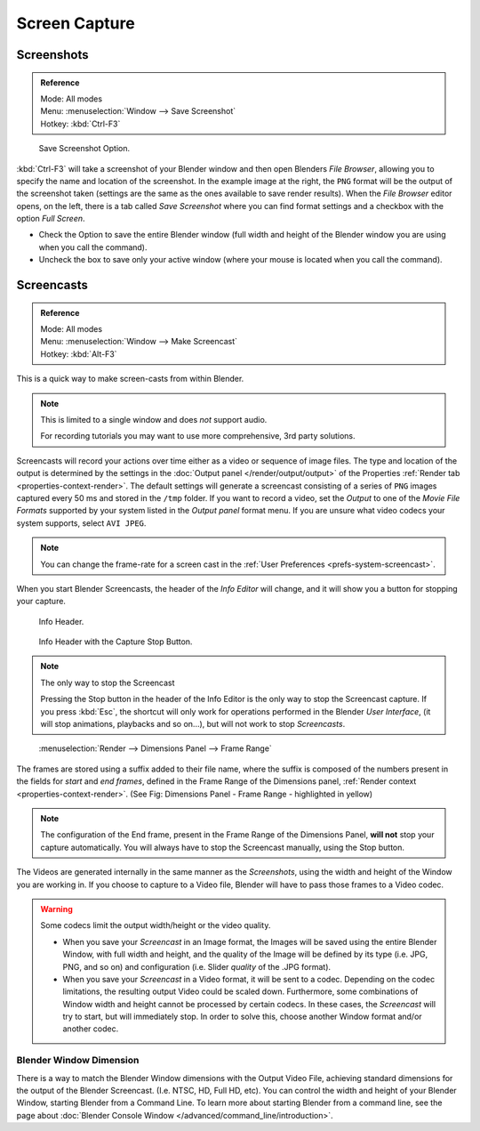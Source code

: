 
**************
Screen Capture
**************

Screenshots
===========

.. admonition:: Reference
   :class: refbox

   | Mode:     All modes
   | Menu:     :menuselection:`Window --> Save Screenshot`
   | Hotkey:   :kbd:`Ctrl-F3`


.. figure:: /images/basics-screenshot-small-save-full-screen.jpg

   Save Screenshot Option.


:kbd:`Ctrl-F3` will take a screenshot of your Blender window and then open Blenders *File Browser*,
allowing you to specify the name and location of the screenshot.
In the example image at the right, the ``PNG`` format will be the output of the screenshot taken
(settings are the same as the ones available to save render results).
When the *File Browser* editor opens, on the left, there is a tab
called *Save Screenshot* where you can find format settings and a checkbox with the option
*Full Screen*.

- Check the Option to save the entire Blender window
  (full width and height of the Blender window you are using when you call the command).
- Uncheck the box to save only your active window (where your mouse is located when you call the command).


.. _info-screencast:

Screencasts
===========

.. admonition:: Reference
   :class: refbox

   | Mode:     All modes
   | Menu:     :menuselection:`Window --> Make Screencast`
   | Hotkey:   :kbd:`Alt-F3`


This is a quick way to make screen-casts from within Blender.

.. note::

   This is limited to a single window and does *not* support audio.

   For recording tutorials you may want to use more comprehensive, 3rd party solutions.

Screencasts will record your actions over time either as a video or sequence of image files.
The type and location of the output is determined by the settings in the
:doc:`Output panel </render/output/output>` of the Properties :ref:`Render tab <properties-context-render>`.
The default settings will generate a screencast consisting of a series of ``PNG`` images captured
every 50 ms and stored in the ``/tmp`` folder. If you want to record a video, set the
*Output* to one of the *Movie File Formats* supported by your system
listed in the *Output panel* format menu.
If you are unsure what video codecs your system supports, select ``AVI JPEG``.

.. note::

   You can change the frame-rate for a screen cast in the :ref:`User Preferences <prefs-system-screencast>`.

When you start Blender Screencasts, the header of the *Info Editor* will change,
and it will show you a button for stopping your capture.

.. figure:: /images/basics-screencast-small-header-info-window-normal.jpg

   Info Header.

.. figure:: /images/basics-screencast-small-header-info-window-stop.jpg

   Info Header with the Capture Stop Button.


.. note:: The only way to stop the Screencast

   Pressing the Stop button in the header of the Info Editor is the only way to stop the Screencast capture.
   If you press :kbd:`Esc`, the shortcut will only work for operations
   performed in the Blender *User Interface*, (it will stop animations, playbacks and so on...),
   but will not work to stop *Screencasts*.


.. figure:: /images/basics-screencast-frame-range-sufix.jpg

   :menuselection:`Render --> Dimensions Panel --> Frame Range`


The frames are stored using a suffix added to their file name,
where the suffix is composed of the numbers present in the fields for *start* and *end frames*,
defined in the Frame Range of the Dimensions panel,
:ref:`Render context <properties-context-render>`.
(See Fig: Dimensions Panel - Frame Range - highlighted in yellow)

.. note::

   The configuration of the End frame, present in the Frame Range of the Dimensions Panel,
   **will not** stop your capture automatically.
   You will always have to stop the Screencast manually, using the Stop button.


The Videos are generated internally in the same manner as the *Screenshots*,
using the width and height of the Window you are working in.
If you choose to capture to a Video file,
Blender will have to pass those frames to a Video codec.

.. warning::
   Some codecs limit the output width/height or the video quality.

   - When you save your *Screencast* in an Image format,
     the Images will be saved using the entire Blender Window, with full width and height,
     and the quality of the Image will be defined by its type (i.e. JPG, PNG, and so on)
     and configuration (i.e. Slider *quality* of the .JPG format).
   - When you save your *Screencast* in a Video format, it will be sent to a codec.
     Depending on the codec limitations, the resulting output Video could be scaled down.
     Furthermore, some combinations of Window width and height cannot be processed by certain codecs.
     In these cases, the *Screencast* will try to start, but will immediately stop.
     In order to solve this, choose another Window format and/or another codec.


Blender Window Dimension
------------------------

There is a way to match the Blender Window dimensions with the Output Video File,
achieving standard dimensions for the output of the Blender Screencast. (I.e. NTSC, HD,
Full HD, etc).
You can control the width and height of your Blender Window, starting Blender from a Command Line.
To learn more about starting Blender from a command line,
see the page about :doc:`Blender Console Window </advanced/command_line/introduction>`.
